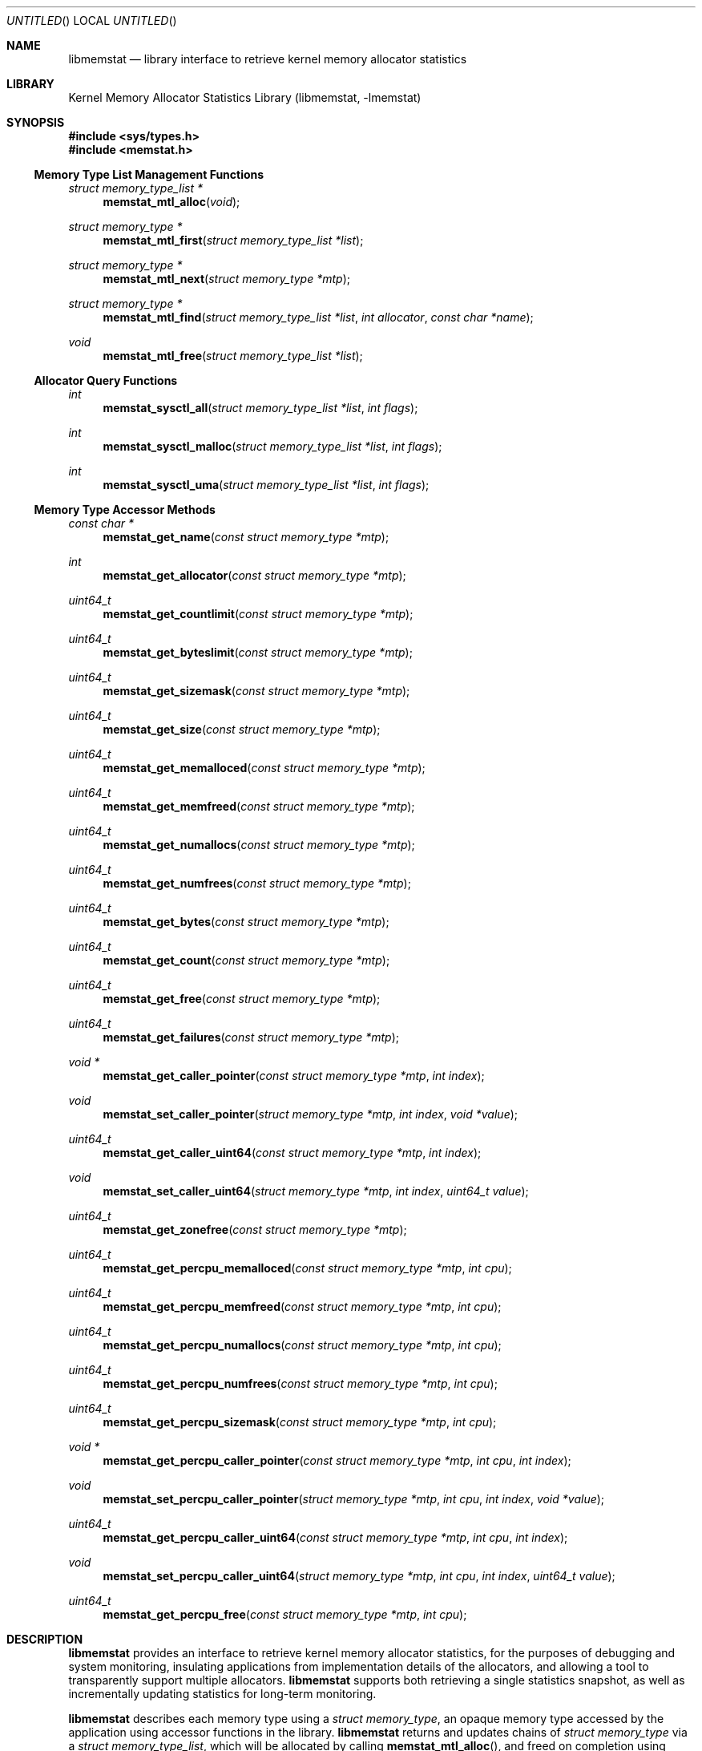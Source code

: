 .\" Copyright (c) 2005 Robert N. M. Watson
.\" All rights reserved.
.\"
.\" Redistribution and use in source and binary forms, with or without
.\" modification, are permitted provided that the following conditions
.\" are met:
.\" 1. Redistributions of source code must retain the above copyright
.\"    notice, this list of conditions and the following disclaimer.
.\" 2. Redistributions in binary form must reproduce the above copyright
.\"    notice, this list of conditions and the following disclaimer in the
.\"    documentation and/or other materials provided with the distribution.
.\"
.\" THIS SOFTWARE IS PROVIDED BY THE AUTHORS AND CONTRIBUTORS ``AS IS'' AND
.\" ANY EXPRESS OR IMPLIED WARRANTIES, INCLUDING, BUT NOT LIMITED TO, THE
.\" IMPLIED WARRANTIES OF MERCHANTABILITY AND FITNESS FOR A PARTICULAR PURPOSE
.\" ARE DISCLAIMED.  IN NO EVENT SHALL THE AUTHORS OR CONTRIBUTORS BE LIABLE
.\" FOR ANY DIRECT, INDIRECT, INCIDENTAL, SPECIAL, EXEMPLARY, OR CONSEQUENTIAL
.\" DAMAGES (INCLUDING, BUT NOT LIMITED TO, PROCUREMENT OF SUBSTITUTE GOODS
.\" OR SERVICES; LOSS OF USE, DATA, OR PROFITS; OR BUSINESS INTERRUPTION)
.\" HOWEVER CAUSED AND ON ANY THEORY OF LIABILITY, WHETHER IN CONTRACT, STRICT
.\" LIABILITY, OR TORT (INCLUDING NEGLIGENCE OR OTHERWISE) ARISING IN ANY WAY
.\" OUT OF THE USE OF THIS SOFTWARE, EVEN IF ADVISED OF THE POSSIBILITY OF
.\" SUCH DAMAGE.
.\"
.\" $FreeBSD$
.\"
.Dd June 27, 2005
.Os
.Dt LIBMEMSTAT 3
.Sh NAME
.Nm libmemstat
.Nd "library interface to retrieve kernel memory allocator statistics"
.Sh LIBRARY
.Lb libmemstat
.Sh SYNOPSIS
.In sys/types.h
.In memstat.h
.Ss Memory Type List Management Functions
.Ft struct memory_type_list *
.Fn memstat_mtl_alloc "void"
.Ft struct memory_type *
.Fn memstat_mtl_first "struct memory_type_list *list"
.Ft struct memory_type *
.Fn memstat_mtl_next "struct memory_type *mtp"
.Ft struct memory_type *
.Fn memstat_mtl_find "struct memory_type_list *list" "int allocator" "const char *name"
.Ft void
.Fn memstat_mtl_free "struct memory_type_list *list"
.Ss Allocator Query Functions
.Ft int
.Fn memstat_sysctl_all "struct memory_type_list *list" "int flags"
.Ft int
.Fn memstat_sysctl_malloc "struct memory_type_list *list" "int flags"
.Ft int
.Fn memstat_sysctl_uma "struct memory_type_list *list" "int flags"
.Ss Memory Type Accessor Methods
.Ft const char *
.Fn memstat_get_name "const struct memory_type *mtp"
.Ft int
.Fn memstat_get_allocator "const struct memory_type *mtp"
.Ft uint64_t
.Fn memstat_get_countlimit "const struct memory_type *mtp"
.Ft uint64_t
.Fn memstat_get_byteslimit "const struct memory_type *mtp"
.Ft uint64_t
.Fn memstat_get_sizemask "const struct memory_type *mtp"
.Ft uint64_t
.Fn memstat_get_size "const struct memory_type *mtp"
.Ft uint64_t
.Fn memstat_get_memalloced "const struct memory_type *mtp"
.Ft uint64_t
.Fn memstat_get_memfreed "const struct memory_type *mtp"
.Ft uint64_t
.Fn memstat_get_numallocs "const struct memory_type *mtp"
.Ft uint64_t
.Fn memstat_get_numfrees "const struct memory_type *mtp"
.Ft uint64_t
.Fn memstat_get_bytes "const struct memory_type *mtp"
.Ft uint64_t
.Fn memstat_get_count "const struct memory_type *mtp"
.Ft uint64_t
.Fn memstat_get_free "const struct memory_type *mtp"
.Ft uint64_t
.Fn memstat_get_failures "const struct memory_type *mtp"
.Ft void *
.Fn memstat_get_caller_pointer "const struct memory_type *mtp" "int index"
.Ft void
.Fn memstat_set_caller_pointer "struct memory_type *mtp" "int index" "void *value"
.Ft uint64_t
.Fn memstat_get_caller_uint64 "const struct memory_type *mtp" "int index"
.Ft void
.Fn memstat_set_caller_uint64 "struct memory_type *mtp" "int index" "uint64_t value"
.Ft uint64_t
.Fn memstat_get_zonefree "const struct memory_type *mtp"
.Ft uint64_t
.Fn memstat_get_percpu_memalloced "const struct memory_type *mtp" "int cpu"
.Ft uint64_t
.Fn memstat_get_percpu_memfreed "const struct memory_type *mtp" "int cpu"
.Ft uint64_t
.Fn memstat_get_percpu_numallocs "const struct memory_type *mtp" "int cpu"
.Ft uint64_t
.Fn memstat_get_percpu_numfrees "const struct memory_type *mtp" "int cpu"
.Ft uint64_t
.Fn memstat_get_percpu_sizemask "const struct memory_type *mtp" "int cpu"
.Ft void *
.Fn memstat_get_percpu_caller_pointer "const struct memory_type *mtp" "int cpu" "int index"
.Ft void
.Fn memstat_set_percpu_caller_pointer "struct memory_type *mtp" "int cpu" "int index" "void *value"
.Ft uint64_t
.Fn memstat_get_percpu_caller_uint64 "const struct memory_type *mtp" "int cpu" "int index"
.Ft void
.Fn memstat_set_percpu_caller_uint64 "struct memory_type *mtp" "int cpu" "int index" "uint64_t value"
.Ft uint64_t
.Fn memstat_get_percpu_free "const struct memory_type *mtp" "int cpu"
.Sh DESCRIPTION
.Nm
provides an interface to retrieve kernel memory allocator statistics, for
the purposes of debugging and system monitoring, insulating applications
from implementation details of the allocators, and allowing a tool to
transparently support multiple allocators.
.Nm
supports both retrieving a single statistics snapshot, as well as
incrementally updating statistics for long-term monitoring.
.Pp
.Nm
describes each memory type using a
.Vt struct memory_type ,
an opaque memory type accessed by the application using accessor functions
in the library.
.Nm
returns and updates chains of
.Vt struct memory_type
via a
.Vt struct memory_type_list ,
which will be allocated by calling
.Fn memstat_mtl_alloc ,
and freed on completion using
.Fn memstat_mtl_free .
Lists of memory types are populated via calls that query the kernel for
statistics information; currently:
.Fn memstat_sysctl_all ,
.Fn memstat_sysctl_uma ,
and
.Fn memstat_sysctl_malloc .
Repeated calls will incrementally update the list of memory types, permitting
tracking over time without recreating all list state.
Freeing the list will free all memory type data in the list, and so
invalidates any outstanding pointers to entries in the list.
.Vt struct memory_type
entries in the list may be iterated over using
.Fn memstat_mtl_first
and
.fn memstat_mtl_next ,
which respectively return the first entry in a list, and the next entry in a
list.
.Fn memstat_mtl_find ,
which will return a pointer to the first entry matching the passed
parameters.
.Pp
A series of accessor methods is provided to access fields of the structure,
including retrieving statistics and properties, as well as setting of caller
owned fields.
Direct application access to the data structure fields is not supported.
.Ss Library memory_type Fields
Each
.Vt struct memory_type
holds a description of the memory type, including its name and the allocator
it is managed by, as well as current statistics on use.
Some statistics are directly measured, others are derived from directly
measured statistics.
Certain high level statistics are present across all available allocators,
such as the number of allocation and free operations; other measurements,
such as the quantity of free items in per-CPU caches, or administrative
limit on the number of allocations, is available only for specific
allocators.
.Ss User memory_type Fields
.Vt struct memory_type
includes fields appropriate for use by the application in order to more
easily maintain state associated with memory types across updates.
For example, the application author might make use of one of the caller
pointers to reference a more complex data structure tracking long-term
behavior of the memory type, or a window system object that is used to
render the state of the memory type.
Query updates may reset or otherwise modify all other fields in the
.Vt struct memory_type
data structure, but will preserve the caller-provided values, which will
be initialized to
.Dv 0
or
.Dv NULL
before first use.
.Sh EXAMPLES
Create a memory type list, query the
.Xr uma 9
memory allocator for available statistics, and print out the number of
allocations performed by the
.Dv Mbuf
zone.
.Bd -literal -offset indent
struct memory_type_list *mtlp;
struct memory_type *mtp;
uint64_t mbuf_count;

mtlp = memstat_mtl_alloc();
if (mtlp == NULL)
    err(-1, "memstat_mtl_alloc");
if (memstat_sysctl_uma(mtlp, 0) < 0)
    err(-1, "memstat_sysctl_uma");
mtp = memstat_mtl_find(mtlp, ALLOCATOR_UMA, "Mbuf");
if (mtp == NULL)
    errx(-1, "memstat_mtl_find: Mbuf not found");
mbuf_count = memstat_get_count(mtp);
memstat_mtl_free(mtlp);

printf("Mbufs: %llu\\n", (unsigned long long)mbuf_count);
.Ed
.Sh SEE ALSO
.Xr malloc 9 ,
.Xr uma 9
.Sh HISTORY
The
.Nm memstat
library appeared in
.Fx 6.0 .
.Sh AUTHORS
The kernel memory allocator changes necessary to support a general purpose
monitoring library, along with the library, were written by
.An Robert Watson Aq rwatson@FreeBSD.org
.Sh BUGS
.Nm
cannot yet extract statistics from kernel core dumps, although this should be
straight forward to implement.
.Pp
Once a memory type is present on a memory type list, it will not be removed
even if the kernel no longer presents information on the type via its
monitoring interfaces.
In order to flush removed memory types, it is necessary to free the entire
list and allocate a new one.

